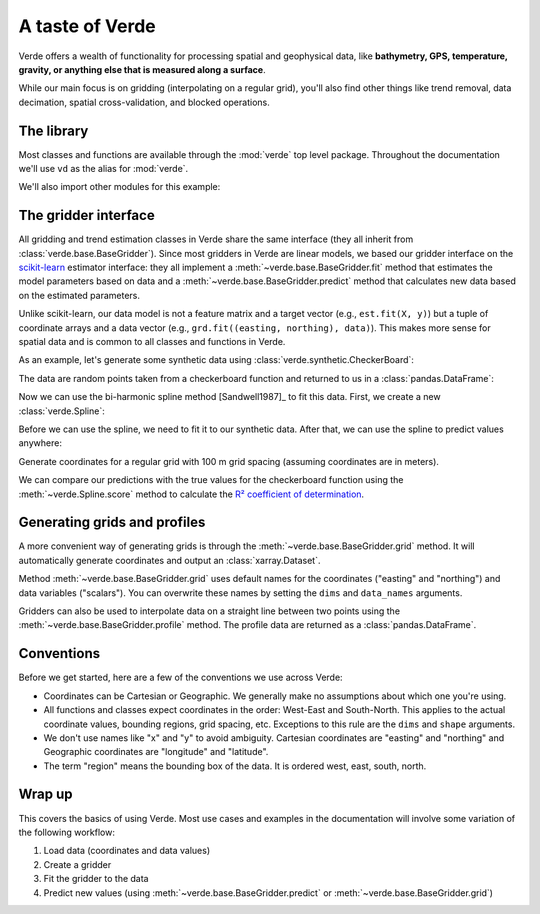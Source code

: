 A taste of Verde
================

Verde offers a wealth of functionality for processing spatial and geophysical
data, like **bathymetry, GPS, temperature, gravity, or anything else that is
measured along a surface**.

While our main focus is on gridding (interpolating on a regular grid), you'll
also find other things like trend removal, data decimation, spatial
cross-validation, and blocked operations.

The library
-----------

Most classes and functions are available through the :mod:`verde` top level
package. Throughout the documentation we'll use ``vd`` as the alias for
:mod:`verde`.

.. jupyter-execute::

    import verde as vd

We'll also import other modules for this example:

.. jupyter-execute::

    import numpy as np
    import matplotlib.pyplot as plt
    # For projecting data
    import pyproj
    # For fetching sample datasets
    import ensaio



.. _gridder_interface:

The gridder interface
---------------------

All gridding and trend estimation classes in Verde share the same interface
(they all inherit from :class:`verde.base.BaseGridder`). Since most gridders
in Verde are linear models, we based our gridder interface on the
`scikit-learn <http://scikit-learn.org/>`__ estimator interface: they all
implement a :meth:`~verde.base.BaseGridder.fit` method that estimates the
model parameters based on data and a :meth:`~verde.base.BaseGridder.predict`
method that calculates new data based on the estimated parameters.

Unlike scikit-learn, our data model is not a feature matrix and a target
vector (e.g., ``est.fit(X, y)``) but a tuple of coordinate arrays and a data
vector (e.g., ``grd.fit((easting, northing), data)``). This makes more sense
for spatial data and is common to all classes and functions in Verde.

As an example, let's generate some synthetic data using
:class:`verde.synthetic.CheckerBoard`:

.. jupyter-execute::

    data = vd.synthetic.CheckerBoard().scatter(size=500, random_state=0)
    print(data.head())

The data are random points taken from a checkerboard function and returned to
us in a :class:`pandas.DataFrame`:

.. jupyter-execute::

    plt.figure()
    plt.scatter(data.easting, data.northing, c=data.scalars, cmap="RdBu_r")
    plt.colorbar()
    plt.show()

Now we can use the bi-harmonic spline method [Sandwell1987]_ to fit this
data. First, we create a new :class:`verde.Spline`:

.. jupyter-execute::

    spline = vd.Spline()
    # Printing a gridder shows the class and all of it's configuration options.
    print(spline)

Before we can use the spline, we need to fit it to our synthetic data. After
that, we can use the spline to predict values anywhere:

.. jupyter-execute::

    spline.fit((data.easting, data.northing), data.scalars)

Generate coordinates for a regular grid with 100 m grid spacing (assuming
coordinates are in meters).

.. jupyter-execute::

    grid_coords = vd.grid_coordinates(region=(0, 5000, -5000, 0), spacing=100)
    gridded_scalars = spline.predict(grid_coords)

    plt.figure()
    plt.pcolormesh(grid_coords[0], grid_coords[1], gridded_scalars, cmap="RdBu_r")
    plt.colorbar()
    plt.show()

We can compare our predictions with the true values for the checkerboard
function using the :meth:`~verde.Spline.score` method to calculate the
`R² coefficient of determination
<https://en.wikipedia.org/wiki/Coefficient_of_determination>`__.

.. jupyter-execute::

    true_values = vd.synthetic.CheckerBoard().predict(grid_coords)
    print(spline.score(grid_coords, true_values))

Generating grids and profiles
-----------------------------

A more convenient way of generating grids is through the
:meth:`~verde.base.BaseGridder.grid` method. It will automatically generate
coordinates and output an :class:`xarray.Dataset`.

.. jupyter-execute::

    grid = spline.grid(spacing=30)
    print(grid)

Method :meth:`~verde.base.BaseGridder.grid` uses default names for the
coordinates ("easting" and "northing") and data variables ("scalars"). You can
overwrite these names by setting the ``dims`` and ``data_names`` arguments.

.. jupyter-execute::

    grid = spline.grid(spacing=30, dims=["latitude", "longitude"], data_names="gravity")
    print(grid)

    plt.figure()
    grid.gravity.plot.pcolormesh()
    plt.show()

Gridders can also be used to interpolate data on a straight line between two
points using the :meth:`~verde.base.BaseGridder.profile` method. The profile
data are returned as a :class:`pandas.DataFrame`.

.. jupyter-execute::

    prof = spline.profile(point1=(0, 0), point2=(5000, -5000), size=200)
    print(prof.head())

.. jupyter-execute::

    plt.figure()
    plt.plot(prof.distance, prof.scalars, "-")
    plt.show()

Conventions
-----------

Before we get started, here are a few of the conventions we use across Verde:

* Coordinates can be Cartesian or Geographic. We generally make no assumptions
  about which one you're using.
* All functions and classes expect coordinates in the order: West-East and
  South-North. This applies to the actual coordinate values, bounding regions,
  grid spacing, etc. Exceptions to this rule are the ``dims`` and ``shape``
  arguments.
* We don't use names like "x" and "y" to avoid ambiguity. Cartesian coordinates
  are "easting" and "northing" and Geographic coordinates are "longitude" and
  "latitude".
* The term "region" means the bounding box of the data. It is ordered west,
  east, south, north.

Wrap up
-------

This covers the basics of using Verde. Most use cases and examples in the
documentation will involve some variation of the following workflow:

1. Load data (coordinates and data values)
2. Create a gridder
3. Fit the gridder to the data
4. Predict new values (using :meth:`~verde.base.BaseGridder.predict` or
   :meth:`~verde.base.BaseGridder.grid`)
